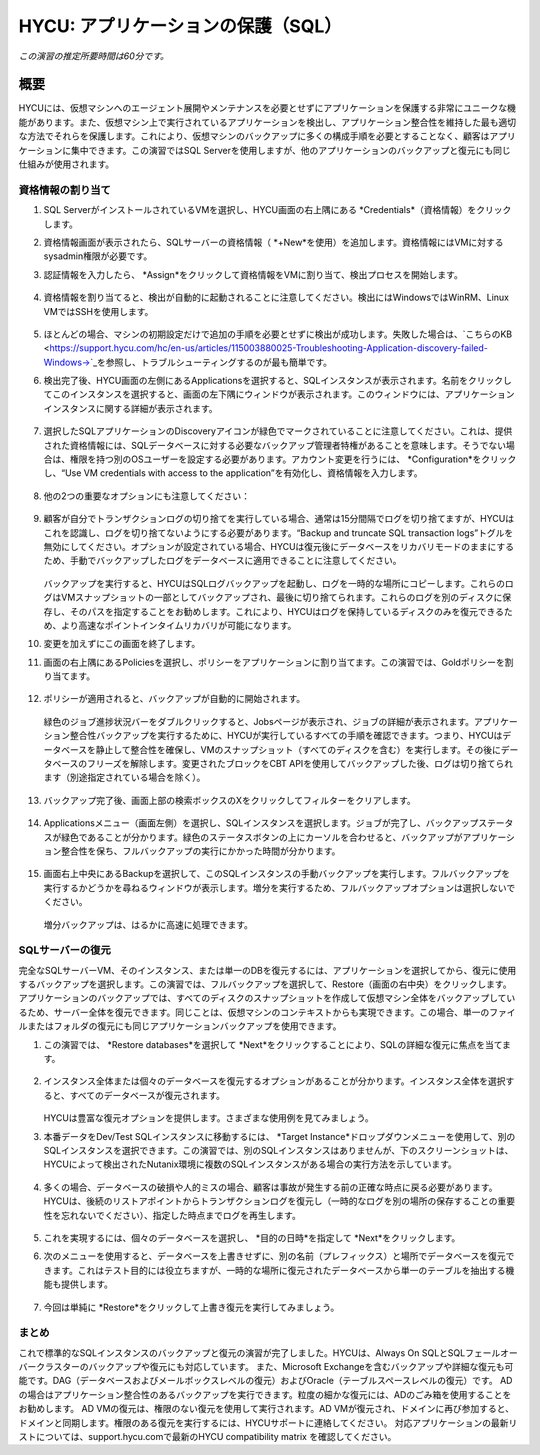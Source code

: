 .. _protectingapps:

-----------------------------------
HYCU: アプリケーションの保護（SQL）
-----------------------------------

*この演習の推定所要時間は60分です。*

概要
++++++++
HYCUには、仮想マシンへのエージェント展開やメンテナンスを必要とせずにアプリケーションを保護する非常にユニークな機能があります。また、仮想マシン上で実行されているアプリケーションを検出し、アプリケーション整合性を維持した最も適切な方法でそれらを保護します。これにより、仮想マシンのバックアップに多くの構成手順を必要とすることなく、顧客はアプリケーションに集中できます。この演習ではSQL Serverを使用しますが、他のアプリケーションのバックアップと復元にも同じ仕組みが使用されます。

資格情報の割り当て
=====================

#. SQL ServerがインストールされているVMを選択し、HYCU画面の右上隅にある *Credentials*（資格情報）をクリックします。

#. 資格情報画面が表示されたら、SQLサーバーの資格情報（ *+New*を使用）を追加します。資格情報にはVMに対するsysadmin権限が必要です。

#. 認証情報を入力したら、 *Assign*をクリックして資格情報をVMに割り当て、検出プロセスを開始します。

   .. figure:: images/1.png

#. 資格情報を割り当てると、検出が自動的に起動されることに注意してください。検出にはWindowsではWinRM、Linux VMではSSHを使用します。

   .. figure:: images/2.png

   .. figure:: images/3.png

#. ほとんどの場合、マシンの初期設定だけで追加の手順を必要とせずに検出が成功します。失敗した場合は、`こちらのKB <https://support.hycu.com/hc/en-us/articles/115003880025-Troubleshooting-Application-discovery-failed-Windows->`_を参照し、トラブルシューティングするのが最も簡単です。

#. 検出完了後、HYCU画面の左側にあるApplicationsを選択すると、SQLインスタンスが表示されます。名前をクリックしてこのインスタンスを選択すると、画面の左下隅にウィンドウが表示されます。このウィンドウには、アプリケーションインスタンスに関する詳細が表示されます。

   .. figure:: images/4.png

#. 選択したSQLアプリケーションのDiscoveryアイコンが緑色でマークされていることに注意してください。これは、提供された資格情報には、SQLデータベースに対する必要なバックアップ管理者特権があることを意味します。そうでない場合は、権限を持つ別のOSユーザーを設定する必要があります。アカウント変更を行うには、 *Configuration*をクリックし、“Use VM credentials with access to the application”を有効化し、資格情報を入力します。

   .. figure:: images/5.png

#. 他の2つの重要なオプションにも注意してください：

   .. figure:: images/6.png

#. 顧客が自分でトランザクションログの切り捨てを実行している場合、通常は15分間隔でログを切り捨てますが、HYCUはこれを認識し、ログを切り捨てないようにする必要があります。“Backup and truncate SQL transaction logs”トグルを無効にしてください。オプションが設定されている場合、HYCUは復元後にデータベースをリカバリモードのままにするため、手動でバックアップしたログをデータベースに適用できることに注意してください。

   .. figure:: images/7.png

   バックアップを実行すると、HYCUはSQLログバックアップを起動し、ログを一時的な場所にコピーします。これらのログはVMスナップショットの一部としてバックアップされ、最後に切り捨てられます。これらのログを別のディスクに保存し、そのパスを指定することをお勧めします。これにより、HYCUはログを保持しているディスクのみを復元できるため、より高速なポイントインタイムリカバリが可能になります。

#. 変更を加えずにこの画面を終了します。

#. 画面の右上隅にあるPoliciesを選択し、ポリシーをアプリケーションに割り当てます。この演習では、Goldポリシーを割り当てます。

   .. figure:: images/8.png

#. ポリシーが適用されると、バックアップが自動的に開始されます。

   .. figure:: images/9.png

   緑色のジョブ進捗状況バーをダブルクリックすると、Jobsページが表示され、ジョブの詳細が表示されます。アプリケーション整合性バックアップを実行するために、HYCUが実行しているすべての手順を確認できます。つまり、HYCUはデータベースを静止して整合性を確保し、VMのスナップショット（すべてのディスクを含む）を実行します。その後にデータベースのフリーズを解除します。変更されたブロックをCBT APIを使用してバックアップした後、ログは切り捨てられます（別途指定されている場合を除く）。

   .. figure:: images/10.png

#. バックアップ完了後、画面上部の検索ボックスのXをクリックしてフィルターをクリアします。

   .. figure:: images/11.png

#. Applicationsメニュー（画面左側）を選択し、SQLインスタンスを選択します。ジョブが完了し、バックアップステータスが緑色であることが分かります。緑色のステータスボタンの上にカーソルを合わせると、バックアップがアプリケーション整合性を保ち、フルバックアップの実行にかかった時間が分かります。

   .. figure:: images/12.png

#. 画面右上中央にあるBackupを選択して、このSQLインスタンスの手動バックアップを実行します。フルバックアップを実行するかどうかを尋ねるウィンドウが表示します。増分を実行するため、フルバックアップオプションは選択しないでください。

   .. figure:: images/13.png

   増分バックアップは、はるかに高速に処理できます。

SQLサーバーの復元
====================
完全なSQLサーバーVM、そのインスタンス、または単一のDBを復元するには、アプリケーションを選択してから、復元に使用するバックアップを選択します。この演習では、フルバックアップを選択して、Restore（画面の右中央）をクリックします。アプリケーションのバックアップでは、すべてのディスクのスナップショットを作成して仮想マシン全体をバックアップしているため、サーバー全体を復元できます。同じことは、仮想マシンのコンテキストからも実現できます。この場合、単一のファイルまたはフォルダの復元にも同じアプリケーションバックアップを使用できます。

#. この演習では、 *Restore databases*を選択して *Next*をクリックすることにより、SQLの詳細な復元に焦点を当てます。

   .. figure:: images/14.png

   .. figure:: images/15.png

#. インスタンス全体または個々のデータベースを復元するオプションがあることが分かります。インスタンス全体を選択すると、すべてのデータベースが復元されます。

   .. figure:: images/16.png

   HYCUは豊富な復元オプションを提供します。さまざまな使用例を見てみましょう。

#. 本番データをDev/Test SQLインスタンスに移動するには、 *Target Instance*ドロップダウンメニューを使用して、別のSQLインスタンスを選択できます。この演習では、別のSQLインスタンスはありませんが、下のスクリーンショットは、HYCUによって検出されたNutanix環境に複数のSQLインスタンスがある場合の実行方法を示しています。

   .. figure:: images/17.png

#. 多くの場合、データベースの破損や人的ミスの場合、顧客は事故が発生する前の正確な時点に戻る必要があります。HYCUは、後続のリストアポイントからトランザクションログを復元し（一時的なログを別の場所の保存することの重要性を忘れないでください）、指定した時点までログを再生します。

   .. figure:: images/18.png

#. これを実現するには、個々のデータベースを選択し、 *目的の日時*を指定して *Next*をクリックします。

#. 次のメニューを使用すると、データベースを上書きせずに、別の名前（プレフィックス）と場所でデータベースを復元できます。これはテスト目的には役立ちますが、一時的な場所に復元されたデータベースから単一のテーブルを抽出する機能も提供します。

   .. figure:: images/19.png

#. 今回は単純に *Restore*をクリックして上書き復元を実行してみましょう。

まとめ
=======
これで標準的なSQLインスタンスのバックアップと復元の演習が完了しました。HYCUは、Always On SQLとSQLフェールオーバークラスターのバックアップや復元にも対応しています。
また、Microsoft Exchangeを含むバックアップや詳細な復元も可能です。DAG（データベースおよびメールボックスレベルの復元）およびOracle（テーブルスペースレベルの復元）です。
ADの場合はアプリケーション整合性のあるバックアップを実行できます。粒度の細かな復元には、ADのごみ箱を使用することをお勧めします。
AD VMの復元は、権限のない復元を使用して実行されます。AD VMが復元され、ドメインに再び参加すると、ドメインと同期します。権限のある復元を実行するには、HYCUサポートに連絡してください。
対応アプリケーションの最新リストについては、support.hycu.comで最新のHYCU compatibility matrix を確認してください。
